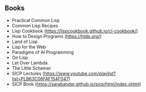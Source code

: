 ** Books
- Practical Common Lisp
- Common Lisp Recipes 
- Lisp Cookbook (https://lispcookbook.github.io/cl-cookbook/)
- How to Design Programs (https://htdp.org/)
- Land of Lisp
- Lisp for the Web
- Paradigms of AI Programming
- On Lisp
- Let Over Lambda
- The Little Schemer
- SICP Lectures (https://www.youtube.com/playlist?list=PLB63C06FAF154F047)
- SICP Book (https://sarabander.github.io/sicp/html/index.xhtml)

